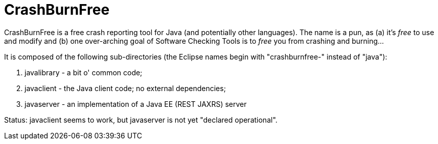 = CrashBurnFree

CrashBurnFree is a free crash reporting tool for Java (and potentially other languages).
The name is a pun, as (a) it's _free_ to use and modify  and (b) one over-arching goal of Software Checking Tools 
is to _free_ you from crashing and burning...

It is composed of the following sub-directories (the Eclipse names begin
with "crashburnfree-" instead of "java"):

. javalibrary - a bit o' common code;
. javaclient - the Java client code; no external dependencies;
. javaserver - an implementation of a Java EE (REST JAXRS) server

Status: javaclient seems to work, but javaserver is not yet "declared operational".
